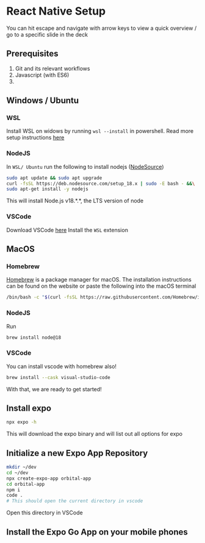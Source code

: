#+REVEAL_THEME: dracula
#+REVEAL_HLEVEL: 2
#+REVEAL_TITLE_SLIDE:
#+OPTIONS: toc:nil
#+REVEAL_EXTRA_CSS: ./custom.css

* React Native Setup
You can hit escape and navigate with arrow keys to view a quick overview / go to a specific slide in the deck
** Prerequisites
1. Git and its relevant workflows
2. Javascript (with ES6)
3.

** Windows / Ubuntu
*** WSL
Install WSL on widows by running ~wsl --install~ in powershell. Read more setup instructions [[https://learn.microsoft.com/en-us/windows/wsl/install][here]]
*** NodeJS
In ~WSL/ Ubuntu~ run the following to install nodejs ([[https://github.com/nodesource/distributions][NodeSource]])
#+begin_src bash
sudo apt update && sudo apt upgrade
curl -fsSL https://deb.nodesource.com/setup_18.x | sudo -E bash - &&\
sudo apt-get install -y nodejs
#+end_src

This will install Node.js v18.*.*, the LTS version of node
*** VSCode
Download VSCode [[https://code.visualstudio.com/download][here]]
Install the ~WSL~ extension
** MacOS
*** Homebrew
[[https://brew.sh/][Homebrew]] is a package manager for macOS. The installation instructions can be found on the website or paste the following into the macOS terminal
#+begin_src bash
/bin/bash -c "$(curl -fsSL https://raw.githubusercontent.com/Homebrew/install/HEAD/install.sh)"
#+end_src
*** NodeJS
Run
#+begin_src bash
brew install node@18
#+end_src
*** VSCode
You can install vscode with homebrew also!
#+begin_src bash
brew install --cask visual-studio-code
#+end_src

With that, we are ready to get started!

** Install expo
#+begin_src bash
npx expo -h
#+end_src
This will download the expo binary and will list out all options for expo
** Initialize a new Expo App Repository
#+begin_src bash
mkdir ~/dev
cd ~/dev
npx create-expo-app orbital-app
cd orbital-app
npm i
code .
# This should open the current directory in vscode
#+end_src
Open this directory in VSCode

** Install the Expo Go App on your mobile phones
